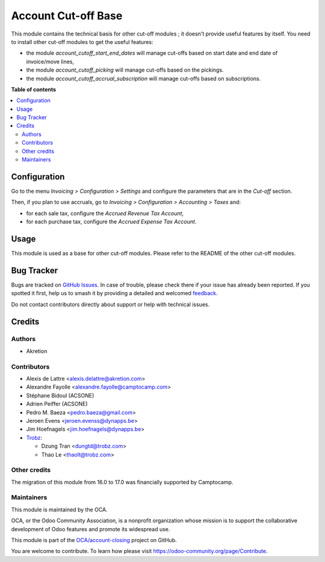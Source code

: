 ====================
Account Cut-off Base
====================

.. 
   !!!!!!!!!!!!!!!!!!!!!!!!!!!!!!!!!!!!!!!!!!!!!!!!!!!!
   !! This file is generated by oca-gen-addon-readme !!
   !! changes will be overwritten.                   !!
   !!!!!!!!!!!!!!!!!!!!!!!!!!!!!!!!!!!!!!!!!!!!!!!!!!!!
   !! source digest: sha256:8594085b2ee485fa468f0048cf1a7c979b49a57ff8c96c5c60960d949c73c3d7
   !!!!!!!!!!!!!!!!!!!!!!!!!!!!!!!!!!!!!!!!!!!!!!!!!!!!

.. |badge1| image:: https://img.shields.io/badge/maturity-Beta-yellow.png
    :target: https://odoo-community.org/page/development-status
    :alt: Beta
.. |badge2| image:: https://img.shields.io/badge/licence-LGPL--3-blue.png
    :target: http://www.gnu.org/licenses/lgpl-3.0-standalone.html
    :alt: License: LGPL-3
.. |badge3| image:: https://img.shields.io/badge/github-OCA%2Faccount--closing-lightgray.png?logo=github
    :target: https://github.com/OCA/account-closing/tree/17.0/account_cutoff_base
    :alt: OCA/account-closing
.. |badge4| image:: https://img.shields.io/badge/weblate-Translate%20me-F47D42.png
    :target: https://translation.odoo-community.org/projects/account-closing-17-0/account-closing-17-0-account_cutoff_base
    :alt: Translate me on Weblate
.. |badge5| image:: https://img.shields.io/badge/runboat-Try%20me-875A7B.png
    :target: https://runboat.odoo-community.org/builds?repo=OCA/account-closing&target_branch=17.0
    :alt: Try me on Runboat

|badge1| |badge2| |badge3| |badge4| |badge5|

This module contains the technical basis for other cut-off modules ; it
doesn't provide useful features by itself. You need to install other
cut-off modules to get the useful features:

-  the module *account_cutoff_start_end_dates* will manage cut-offs
   based on start date and end date of invoice/move lines,
-  the module *account_cutoff_picking* will manage cut-offs based on the
   pickings.
-  the module *account_cutoff_accrual_subscription* will manage cut-offs
   based on subscriptions.

**Table of contents**

.. contents::
   :local:

Configuration
=============

Go to the menu *Invoicing > Configuration > Settings* and configure the
parameters that are in the *Cut-off* section.

Then, if you plan to use accruals, go to *Invoicing > Configuration >
Accounting > Taxes* and:

-  for each sale tax, configure the *Accrued Revenue Tax Account*,
-  for each purchase tax, configure the *Accrued Expense Tax Account*.

Usage
=====

This module is used as a base for other cut-off modules. Please refer to
the README of the other cut-off modules.

Bug Tracker
===========

Bugs are tracked on `GitHub Issues <https://github.com/OCA/account-closing/issues>`_.
In case of trouble, please check there if your issue has already been reported.
If you spotted it first, help us to smash it by providing a detailed and welcomed
`feedback <https://github.com/OCA/account-closing/issues/new?body=module:%20account_cutoff_base%0Aversion:%2017.0%0A%0A**Steps%20to%20reproduce**%0A-%20...%0A%0A**Current%20behavior**%0A%0A**Expected%20behavior**>`_.

Do not contact contributors directly about support or help with technical issues.

Credits
=======

Authors
-------

* Akretion

Contributors
------------

-  Alexis de Lattre <alexis.delattre@akretion.com>

-  Alexandre Fayolle <alexandre.fayolle@camptocamp.com>

-  Stéphane Bidoul (ACSONE)

-  Adrien Peiffer (ACSONE)

-  Pedro M. Baeza <pedro.baeza@gmail.com>

-  Jeroen Evens <jeroen.evenss@dynapps.be>

-  Jim Hoefnagels <jim.hoefnagels@dynapps.be>

-  `Trobz <https://trobz.com>`__:

   -  Dzung Tran <dungtd@trobz.com>
   -  Thao Le <thaolt@trobz.com>

Other credits
-------------

The migration of this module from 16.0 to 17.0 was financially supported
by Camptocamp.

Maintainers
-----------

This module is maintained by the OCA.

.. image:: https://odoo-community.org/logo.png
   :alt: Odoo Community Association
   :target: https://odoo-community.org

OCA, or the Odoo Community Association, is a nonprofit organization whose
mission is to support the collaborative development of Odoo features and
promote its widespread use.

This module is part of the `OCA/account-closing <https://github.com/OCA/account-closing/tree/17.0/account_cutoff_base>`_ project on GitHub.

You are welcome to contribute. To learn how please visit https://odoo-community.org/page/Contribute.
